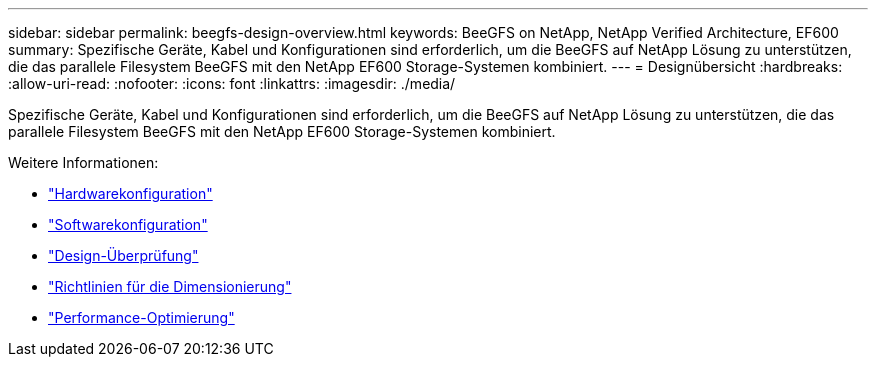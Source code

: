---
sidebar: sidebar 
permalink: beegfs-design-overview.html 
keywords: BeeGFS on NetApp, NetApp Verified Architecture, EF600 
summary: Spezifische Geräte, Kabel und Konfigurationen sind erforderlich, um die BeeGFS auf NetApp Lösung zu unterstützen, die das parallele Filesystem BeeGFS mit den NetApp EF600 Storage-Systemen kombiniert. 
---
= Designübersicht
:hardbreaks:
:allow-uri-read: 
:nofooter: 
:icons: font
:linkattrs: 
:imagesdir: ./media/


[role="lead"]
Spezifische Geräte, Kabel und Konfigurationen sind erforderlich, um die BeeGFS auf NetApp Lösung zu unterstützen, die das parallele Filesystem BeeGFS mit den NetApp EF600 Storage-Systemen kombiniert.

Weitere Informationen:

* link:beegfs-design-hardware-architecture.html["Hardwarekonfiguration"]
* link:beegfs-design-software-architecture.html["Softwarekonfiguration"]
* link:beegfs-design-solution-verification.html["Design-Überprüfung"]
* link:beegfs-design-solution-sizing-guidelines.html["Richtlinien für die Dimensionierung"]
* link:beegfs-design-performance-tuning.html["Performance-Optimierung"]

